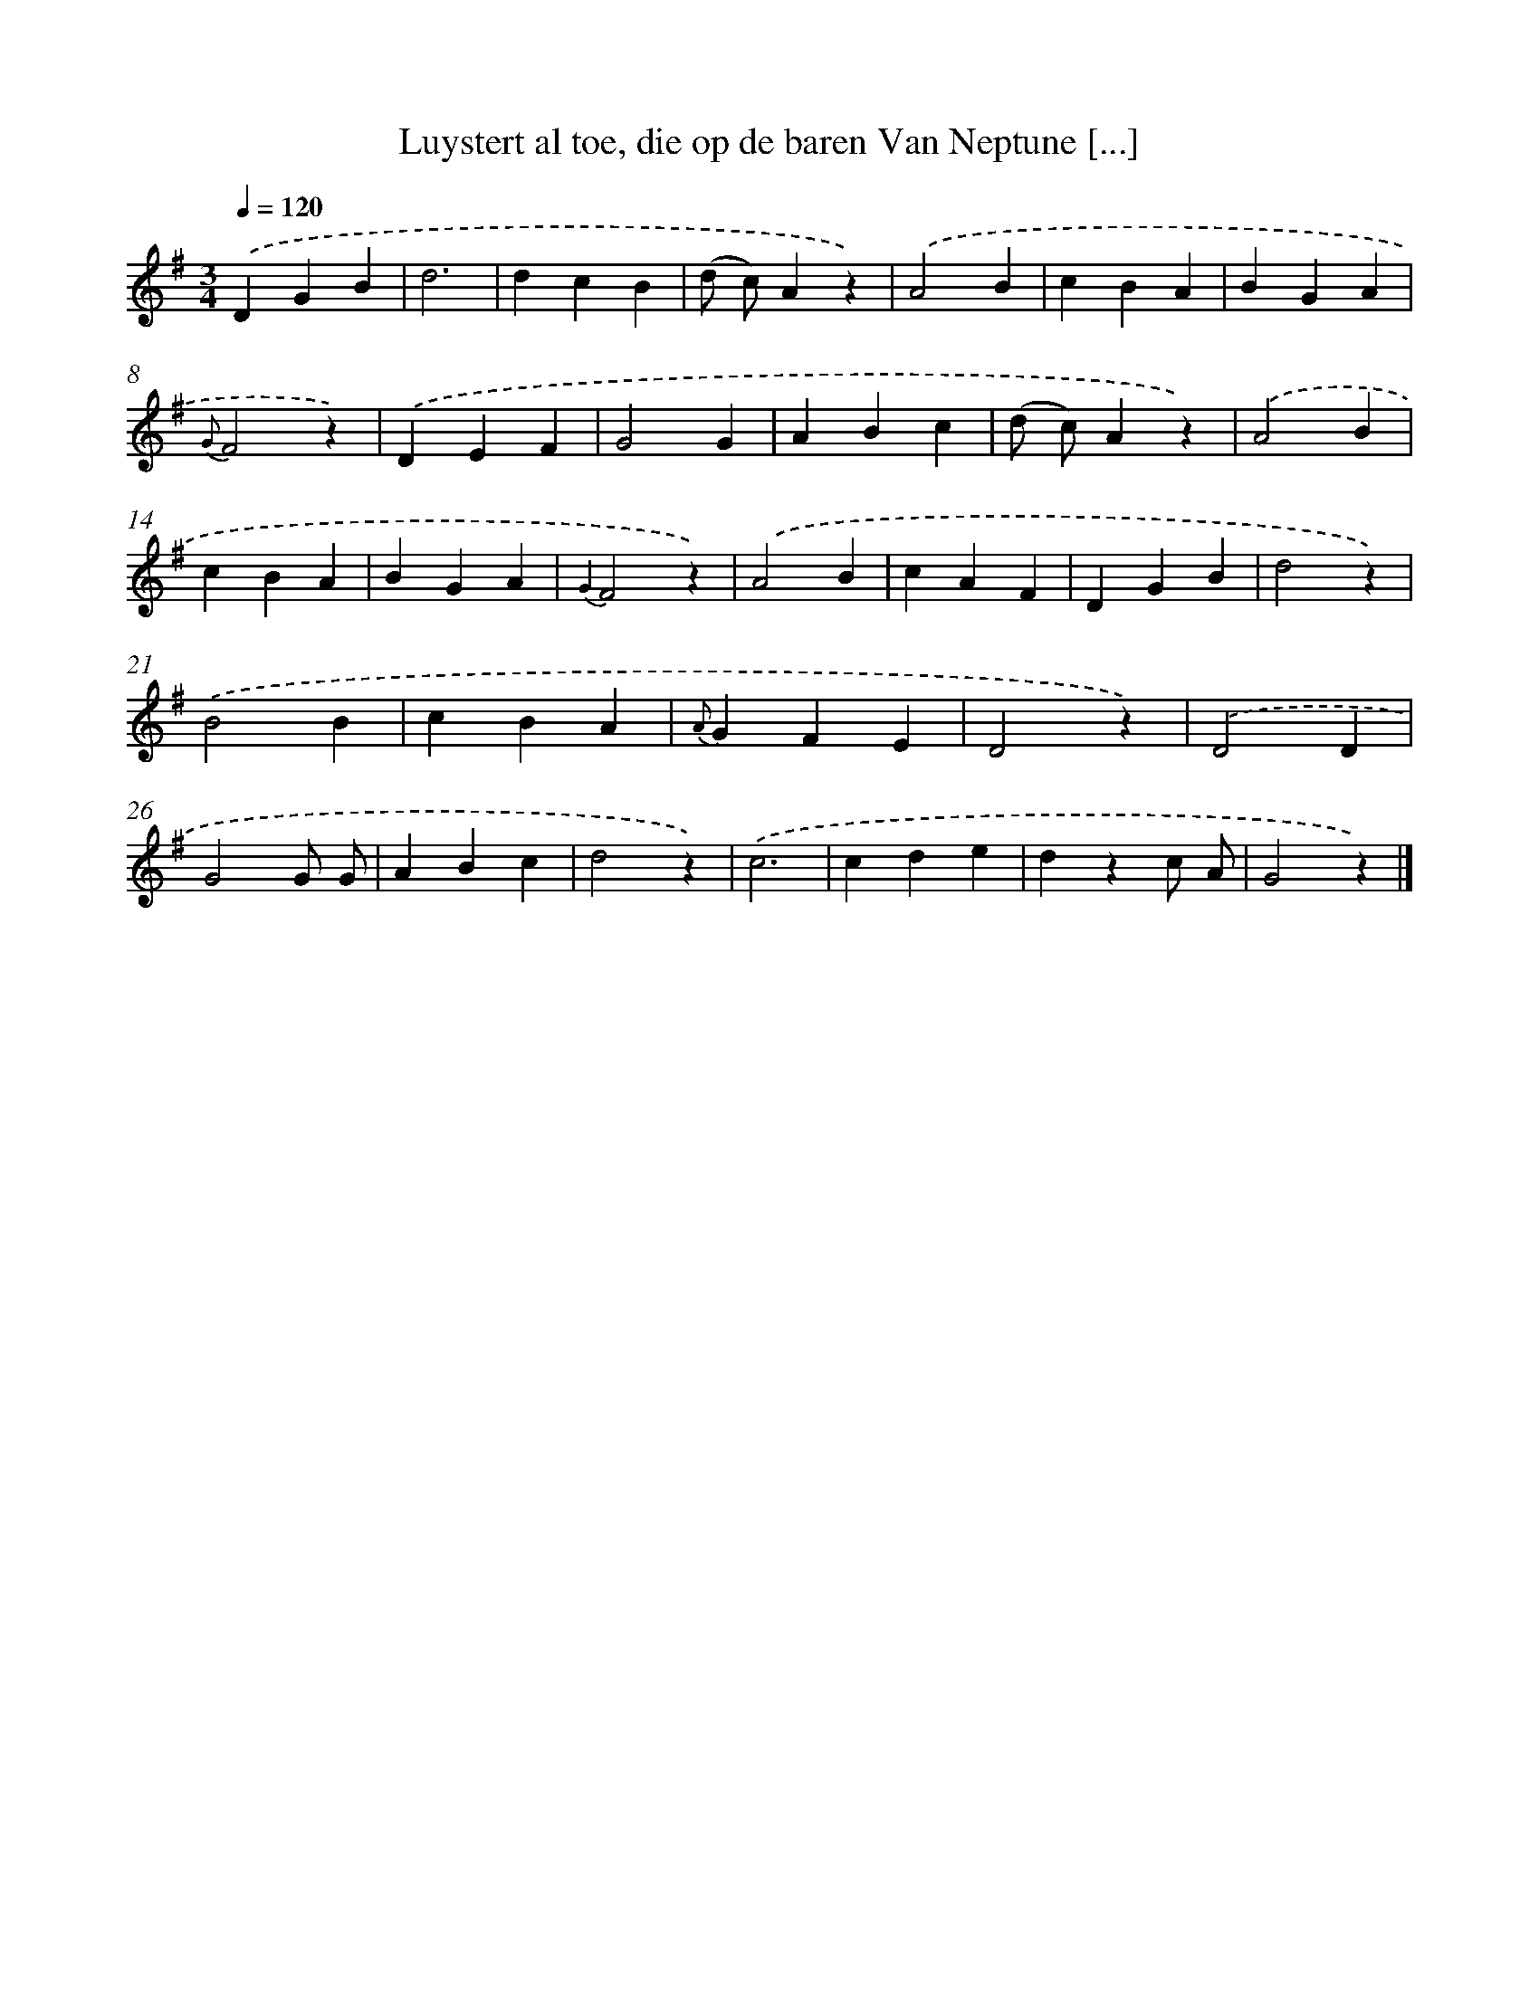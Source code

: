 X: 7293
T: Luystert al toe, die op de baren Van Neptune [...]
%%abc-version 2.0
%%abcx-abcm2ps-target-version 5.9.1 (29 Sep 2008)
%%abc-creator hum2abc beta
%%abcx-conversion-date 2018/11/01 14:36:36
%%humdrum-veritas 2195074002
%%humdrum-veritas-data 2324432456
%%continueall 1
%%barnumbers 0
L: 1/4
M: 3/4
Q: 1/4=120
K: G clef=treble
.('DGB |
d3 |
dcB |
(d/ c/)Az) |
.('A2B |
cBA |
BGA |
{G}F2z) |
.('DEF |
G2G |
ABc |
(d/ c/)Az) |
.('A2B |
cBA |
BGA |
{G2}F2z) |
.('A2B |
cAF |
DGB |
d2z) |
.('B2B |
cBA |
{A}GFE |
D2z) |
.('D2D |
G2G/ G/ |
ABc |
d2z) |
.('c3 |
cde |
dzc/ A/ |
G2z) |]
